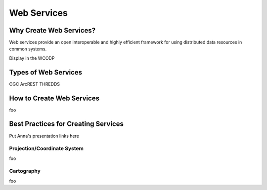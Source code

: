 ============
Web Services
============

Why Create Web Services?
========================

Web services provide an open interoperable and highly efficient framework for using distributed data resources in common systems.

Display in the WCODP

Types of Web Services
=====================

OGC
ArcREST
THREDDS


How to Create Web Services
==========================

foo

Best Practices for Creating Services
====================================

Put Anna's presentation links here

Projection/Coordinate System
----------------------------

foo

Cartography
-----------

foo

